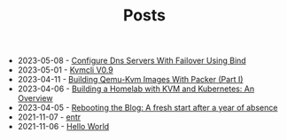 #+TITLE: Posts

- 2023-05-08 - [[file:2023-04-14-configure-dns-servers-with-failover-using-bind.org][Configure Dns Servers With Failover Using Bind]]
- 2023-05-01 - [[file:2023-05-01-kvmcli-v0.9.org][Kvmcli V0.9]]
- 2023-04-11 - [[file:2023-04-11-building-qemu-kvm-images-with-packer-(part-I).org][Building Qemu-Kvm Images With Packer (Part I)]]
- 2023-04-06 - [[file:2023-04-06-building-a-homelab-with-kvm-and-kubernetes:-an-overview.org][Building a Homelab with KVM and Kubernetes: An Overview]]
- 2023-04-05 - [[file:2023-04-05-rebooting-the-blog:-a-fresh-start-after-a-year-of-absence.org][Rebooting the Blog: A fresh start after a year of absence]]
- 2021-11-07 - [[file:2021-11-07-entr.org][entr]]
- 2021-11-06 - [[file:2021-11-06-hello-world.org][Hello World]]